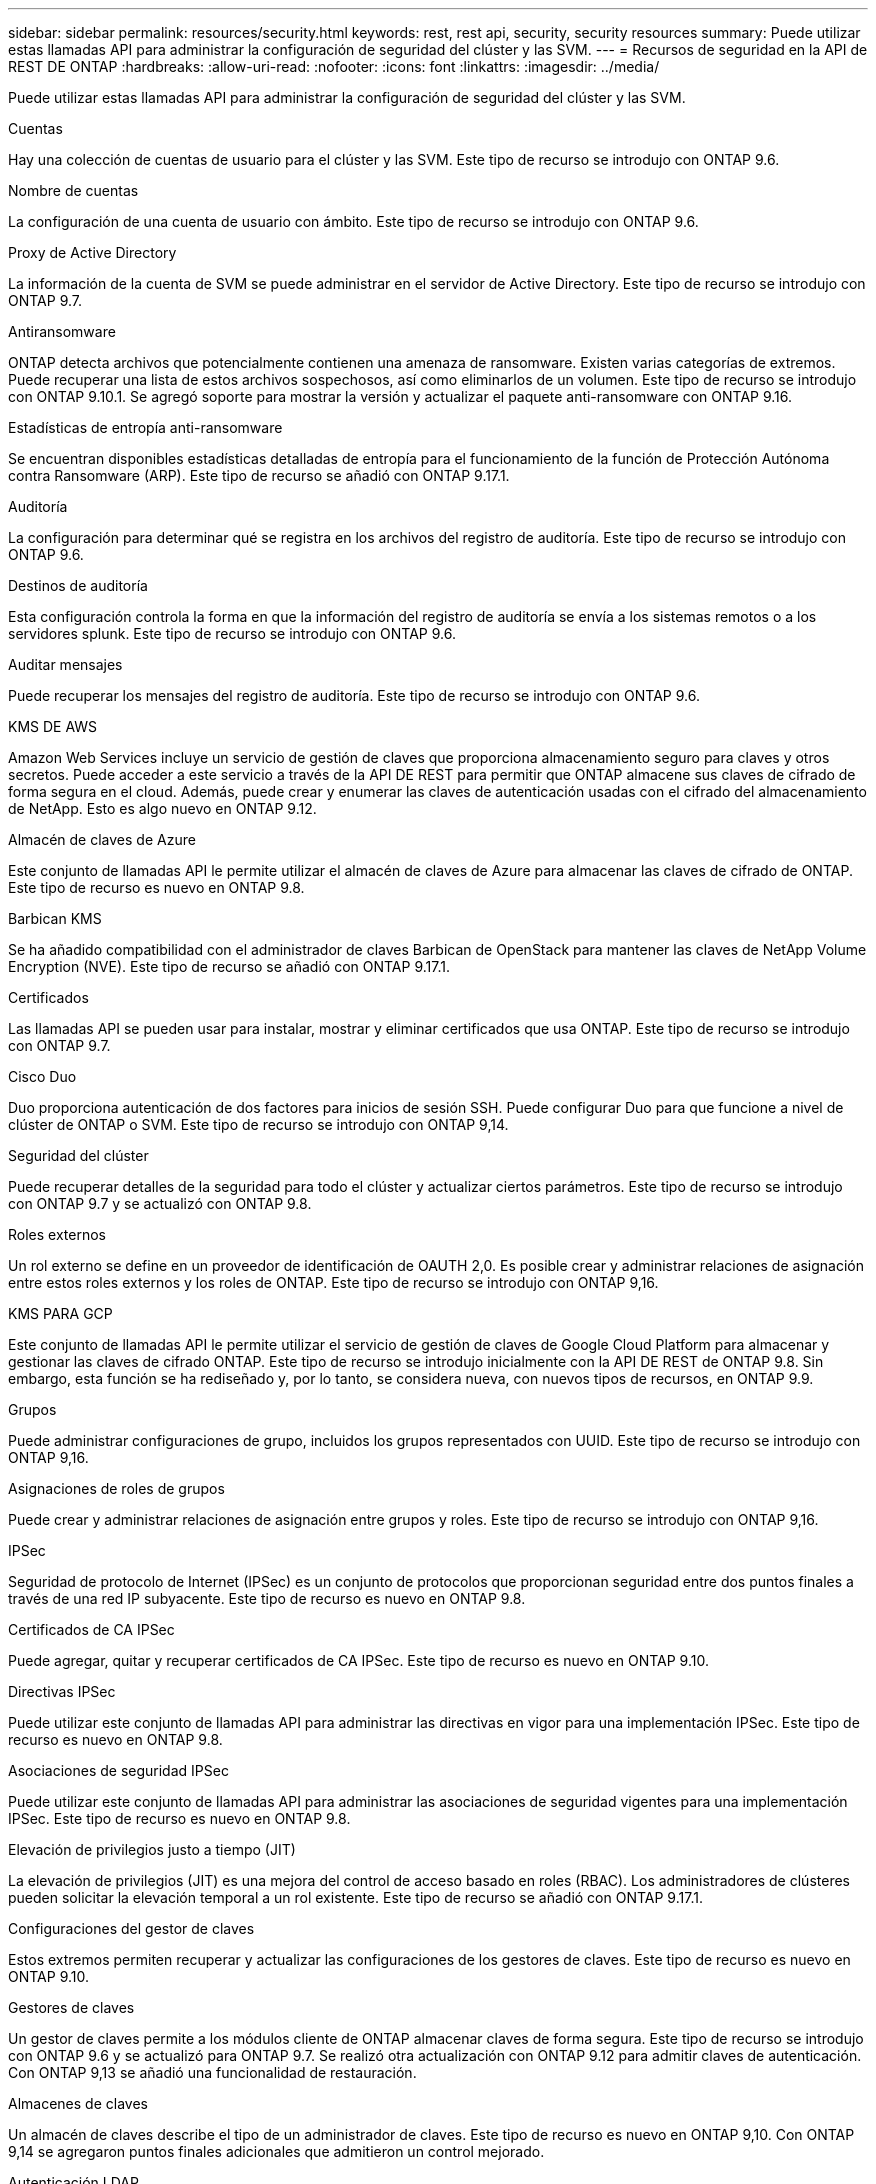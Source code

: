 ---
sidebar: sidebar 
permalink: resources/security.html 
keywords: rest, rest api, security, security resources 
summary: Puede utilizar estas llamadas API para administrar la configuración de seguridad del clúster y las SVM. 
---
= Recursos de seguridad en la API de REST DE ONTAP
:hardbreaks:
:allow-uri-read: 
:nofooter: 
:icons: font
:linkattrs: 
:imagesdir: ../media/


[role="lead"]
Puede utilizar estas llamadas API para administrar la configuración de seguridad del clúster y las SVM.

.Cuentas
Hay una colección de cuentas de usuario para el clúster y las SVM. Este tipo de recurso se introdujo con ONTAP 9.6.

.Nombre de cuentas
La configuración de una cuenta de usuario con ámbito. Este tipo de recurso se introdujo con ONTAP 9.6.

.Proxy de Active Directory
La información de la cuenta de SVM se puede administrar en el servidor de Active Directory. Este tipo de recurso se introdujo con ONTAP 9.7.

.Antiransomware
ONTAP detecta archivos que potencialmente contienen una amenaza de ransomware. Existen varias categorías de extremos. Puede recuperar una lista de estos archivos sospechosos, así como eliminarlos de un volumen. Este tipo de recurso se introdujo con ONTAP 9.10.1. Se agregó soporte para mostrar la versión y actualizar el paquete anti-ransomware con ONTAP 9.16.

.Estadísticas de entropía anti-ransomware
Se encuentran disponibles estadísticas detalladas de entropía para el funcionamiento de la función de Protección Autónoma contra Ransomware (ARP). Este tipo de recurso se añadió con ONTAP 9.17.1.

.Auditoría
La configuración para determinar qué se registra en los archivos del registro de auditoría. Este tipo de recurso se introdujo con ONTAP 9.6.

.Destinos de auditoría
Esta configuración controla la forma en que la información del registro de auditoría se envía a los sistemas remotos o a los servidores splunk. Este tipo de recurso se introdujo con ONTAP 9.6.

.Auditar mensajes
Puede recuperar los mensajes del registro de auditoría. Este tipo de recurso se introdujo con ONTAP 9.6.

.KMS DE AWS
Amazon Web Services incluye un servicio de gestión de claves que proporciona almacenamiento seguro para claves y otros secretos. Puede acceder a este servicio a través de la API DE REST para permitir que ONTAP almacene sus claves de cifrado de forma segura en el cloud. Además, puede crear y enumerar las claves de autenticación usadas con el cifrado del almacenamiento de NetApp. Esto es algo nuevo en ONTAP 9.12.

.Almacén de claves de Azure
Este conjunto de llamadas API le permite utilizar el almacén de claves de Azure para almacenar las claves de cifrado de ONTAP. Este tipo de recurso es nuevo en ONTAP 9.8.

.Barbican KMS
Se ha añadido compatibilidad con el administrador de claves Barbican de OpenStack para mantener las claves de NetApp Volume Encryption (NVE). Este tipo de recurso se añadió con ONTAP 9.17.1.

.Certificados
Las llamadas API se pueden usar para instalar, mostrar y eliminar certificados que usa ONTAP. Este tipo de recurso se introdujo con ONTAP 9.7.

.Cisco Duo
Duo proporciona autenticación de dos factores para inicios de sesión SSH. Puede configurar Duo para que funcione a nivel de clúster de ONTAP o SVM. Este tipo de recurso se introdujo con ONTAP 9,14.

.Seguridad del clúster
Puede recuperar detalles de la seguridad para todo el clúster y actualizar ciertos parámetros. Este tipo de recurso se introdujo con ONTAP 9.7 y se actualizó con ONTAP 9.8.

.Roles externos
Un rol externo se define en un proveedor de identificación de OAUTH 2,0. Es posible crear y administrar relaciones de asignación entre estos roles externos y los roles de ONTAP. Este tipo de recurso se introdujo con ONTAP 9,16.

.KMS PARA GCP
Este conjunto de llamadas API le permite utilizar el servicio de gestión de claves de Google Cloud Platform para almacenar y gestionar las claves de cifrado ONTAP. Este tipo de recurso se introdujo inicialmente con la API DE REST de ONTAP 9.8. Sin embargo, esta función se ha rediseñado y, por lo tanto, se considera nueva, con nuevos tipos de recursos, en ONTAP 9.9.

.Grupos
Puede administrar configuraciones de grupo, incluidos los grupos representados con UUID. Este tipo de recurso se introdujo con ONTAP 9,16.

.Asignaciones de roles de grupos
Puede crear y administrar relaciones de asignación entre grupos y roles. Este tipo de recurso se introdujo con ONTAP 9,16.

.IPSec
Seguridad de protocolo de Internet (IPSec) es un conjunto de protocolos que proporcionan seguridad entre dos puntos finales a través de una red IP subyacente. Este tipo de recurso es nuevo en ONTAP 9.8.

.Certificados de CA IPSec
Puede agregar, quitar y recuperar certificados de CA IPSec. Este tipo de recurso es nuevo en ONTAP 9.10.

.Directivas IPSec
Puede utilizar este conjunto de llamadas API para administrar las directivas en vigor para una implementación IPSec. Este tipo de recurso es nuevo en ONTAP 9.8.

.Asociaciones de seguridad IPSec
Puede utilizar este conjunto de llamadas API para administrar las asociaciones de seguridad vigentes para una implementación IPSec. Este tipo de recurso es nuevo en ONTAP 9.8.

.Elevación de privilegios justo a tiempo (JIT)
La elevación de privilegios (JIT) es una mejora del control de acceso basado en roles (RBAC). Los administradores de clústeres pueden solicitar la elevación temporal a un rol existente. Este tipo de recurso se añadió con ONTAP 9.17.1.

.Configuraciones del gestor de claves
Estos extremos permiten recuperar y actualizar las configuraciones de los gestores de claves. Este tipo de recurso es nuevo en ONTAP 9.10.

.Gestores de claves
Un gestor de claves permite a los módulos cliente de ONTAP almacenar claves de forma segura. Este tipo de recurso se introdujo con ONTAP 9.6 y se actualizó para ONTAP 9.7. Se realizó otra actualización con ONTAP 9.12 para admitir claves de autenticación. Con ONTAP 9,13 se añadió una funcionalidad de restauración.

.Almacenes de claves
Un almacén de claves describe el tipo de un administrador de claves. Este tipo de recurso es nuevo en ONTAP 9,10. Con ONTAP 9,14 se agregaron puntos finales adicionales que admitieron un control mejorado.

.Autenticación LDAP
Estas llamadas API se utilizan para recuperar y gestionar la configuración del servidor LDAP de clúster. Este tipo de recurso se introdujo con ONTAP 9.6.

.Mensajes de inicio de sesión
Se utiliza para mostrar y gestionar los mensajes de inicio de sesión que utiliza ONTAP. Este tipo de recurso se introdujo con ONTAP 9.6.

.Verificación de varios administradores
La función de verificación de varios administradores proporciona un marco de autorización flexible para proteger el acceso a comandos u operaciones de ONTAP. Existen diecisiete nuevos extremos que admiten la definición, solicitud y aprobación del acceso en las siguientes áreas:

* Bases de datos
* Solicitudes
* Grupos de aprobación


Al ofrecer la opción de que varios administradores aprueben el acceso, se mejora la seguridad de los entornos ONTAP Y IT. Estos tipos de recursos se introdujeron con ONTAP 9.11.

.Autenticación NIS
Estos ajustes se utilizan para recuperar y gestionar la configuración del servidor NIS de clúster. Este tipo de recurso se introdujo con ONTAP 9.6.

.OAuth 2,0
La autorización abierta (OAuth 2,0) es un marco basado en tokens que se puede utilizar para restringir el acceso a sus recursos de almacenamiento de ONTAP. Puede usarlo con clientes que acceden a ONTAP a través de la API DE REST. Este tipo de recurso se introdujo con ONTAP 9,14. Se mejoró con ONTAP 9.16 a través del soporte del servidor de autorización de Microsoft Entra ID (anteriormente Azure AD) con las afirmaciones estándar de OAuth 2,0. Además, las reclamaciones de grupo estándar Entra ID basadas en valores de estilo UUID se admiten mediante nuevas capacidades de asignación de grupos y roles. También se ha introducido una nueva función de asignación de roles externos. También vea *Roles externos*, *Grupos*, y *Asignaciones de roles grupales*.

.Autenticación de contraseña
Esto incluye la llamada API utilizada para cambiar la contraseña de una cuenta de usuario. Este tipo de recurso se introdujo con ONTAP 9.6.

.Privilegios para una instancia de función
Gestione los privilegios para una función específica. Este tipo de recurso se introdujo con ONTAP 9.6.

.Autenticación de clave pública
Puede usar estas llamadas API para configurar las claves públicas de las cuentas de usuario. Este tipo de recurso se introdujo con ONTAP 9.7.

.Funciones
Los roles proporcionan una forma de asignar privilegios a las cuentas de usuario. Este tipo de recurso se introdujo con ONTAP 9.6.

.Instancia de funciones
Instancia específica de un rol. Este tipo de recurso se introdujo con ONTAP 9.6.

.Proveedor de servicios SAML
Puede mostrar y gestionar la configuración del proveedor de servicios SAML. Este tipo de recurso se introdujo con ONTAP 9.6.

.Metadatos predeterminados del proveedor de servicios SAML
Puede administrar la configuración predeterminada de metadatos SAML para un clúster. Este tipo de recurso se añadió con ONTAP 9.17.1.

.SSH
Estas llamadas permiten definir la configuración de SSH. Este tipo de recurso se introdujo con ONTAP 9.7.

.SVM SSH
Estos extremos permiten recuperar la configuración de seguridad SSH de todas las SVM. Este tipo de recurso se introdujo con ONTAP 9.10.

.TOTPS
Es posible usar la API de REST para configurar perfiles de contraseña de un solo uso (TOTP) basados en tiempo para las cuentas que inician sesión y acceden a ONTAP mediante SSH. Este tipo de recurso se introdujo con ONTAP 9,13.

.Autenticación web
La autenticación web (WebAuthn) es un estándar web para autenticar usuarios de forma segura basado en la criptografía de clave pública. Con ONTAP, es compatible con la administración de MFA resistentes a phishing a través del Administrador del sistema y la API REST DE ONTAP. Esta función se agregó con ONTAP 9.16.
